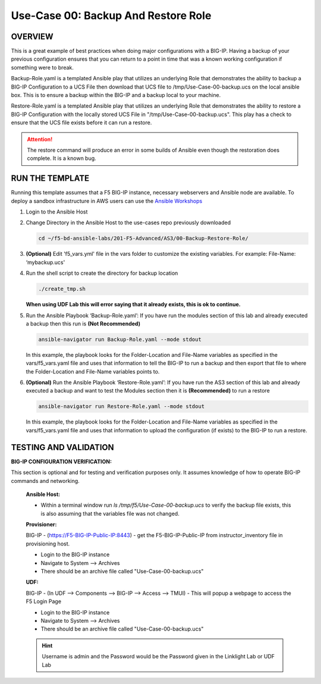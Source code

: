 Use-Case 00: Backup And Restore Role
====================================

OVERVIEW
--------

This is a great example of best practices when doing major configurations with a BIG-IP. Having a backup of your previous configuration ensures that you can return to a point in time that was a known working configuration if something were to break.

Backup-Role.yaml is a templated Ansible play that utilizes an underlying Role that demonstrates the ability to backup a BIG-IP Configuration to a UCS File then download that UCS file to /tmp/Use-Case-00-backup.ucs on the local ansible box. This is to ensure a backup within the BIG-IP and a backup local to your machine.

Restore-Role.yaml is a templated Ansible play that utilizes an underlying Role that demonstrates the ability to restore a BIG-IP Configuration with the locally stored UCS File in "/tmp/Use-Case-00-backup.ucs". This play has a check to ensure that the UCS file exists before it can run a restore. 

.. attention::

   The restore command will produce an error in some builds of Ansible even though the restoration does complete. It is a known bug.

RUN THE TEMPLATE
----------------

Running this template assumes that a F5 BIG-IP instance, necessary webservers and Ansible node are available. To deploy a sandbox infrastructure in AWS users can use the `Ansible Workshops <https://github.com/ansible/workshops>`__

1. Login to the Ansible Host

2. Change Directory in the Ansible Host to the use-cases repo previously downloaded

   .. code:: bash
   
      cd ~/f5-bd-ansible-labs/201-F5-Advanced/AS3/00-Backup-Restore-Role/

3. **(Optional)** Edit 'f5_vars.yml' file in the vars folder to customize the existing variables. For example: File-Name: ‘mybackup.ucs'
   
4. Run the shell script to create the directory for backup location

   .. code:: bash
   
      ./create_tmp.sh

   **When using UDF Lab this will error saying that it already exists, this is ok to continue.**

5. Run the Ansible Playbook ‘Backup-Role.yaml’:
   If you have run the modules section of this lab and already executed a backup then this run is **(Not Recommended)**

   .. code:: bash
   
      ansible-navigator run Backup-Role.yaml --mode stdout

   In this example, the playbook looks for the Folder-Location and File-Name variables as specified in the vars/f5_vars.yaml file and uses that information to tell the BIG-IP to run a backup and then export that file to where the Folder-Location and File-Name variables points to.

6. **(Optional)** Run the Ansible Playbook ‘Restore-Role.yaml’:
   If you have run the AS3 section of this lab and already executed a backup and want to test the Modules section then it is **(Recommended)** to run a restore
   
   .. code:: bash
   
      ansible-navigator run Restore-Role.yaml --mode stdout

   In this example, the playbook looks for the Folder-Location and File-Name variables as specified in the vars/f5_vars.yaml file and uses that information to upload the configuration (if exists) to the BIG-IP to run a restore.

TESTING AND VALIDATION
-----------------------

**BIG-IP CONFIGURATION VERIFICATION:**

This section is optional and for testing and verification purposes only. It assumes knowledge of how to operate BIG-IP commands and networking.



   **Ansible Host:**

   - Within a terminal window run `ls /tmp/f5/Use-Case-00-backup.ucs` to verify the backup file exists, this is also assuming that the variables file was not changed.

   **Provisioner:**

   BIG-IP - (https://F5-BIG-IP-Public-IP:8443) - get the F5-BIG-IP-Public-IP from instructor_inventory file in provisioning host.

   - Login to the BIG-IP instance  
   - Navigate to System --> Archives  
   - There should be an archive file called "Use-Case-00-backup.ucs"  

   **UDF:**

   BIG-IP - (In UDF --> Components --> BIG-IP --> Access --> TMUI)  - This will popup
   a webpage to access the F5 Login Page

   - Login to the BIG-IP instance  
   - Navigate to System --> Archives  
   - There should be an archive file called "Use-Case-00-backup.ucs"  

   .. hint::

      Username is admin and the Password would be the Password given in the Linklight Lab or UDF Lab
